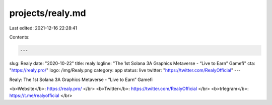 projects/realy.md
=================

Last edited: 2021-12-16 22:28:41

Contents:

.. code-block:: md

    ---
slug: Realy
date: "2020-10-22"
title: realy
logline: "The 1st Solana 3A Graphics Metaverse - “Live to Earn” Gamefi"
cta: "https://realy.pro/"
logo: /img/Realy.png
category: app
status: live
twitter: "https://twitter.com/RealyOfficial"
---

Realy: The 1st Solana 3A Graphics Metaverse - “Live to Earn” Gamefi

<b>Website</b>: https://realy.pro/ </br>
<b>Twitter</b>: https://twitter.com/RealyOfficial </br>
<b>trlegram</b>: https://t.me/realyofficial </br>


